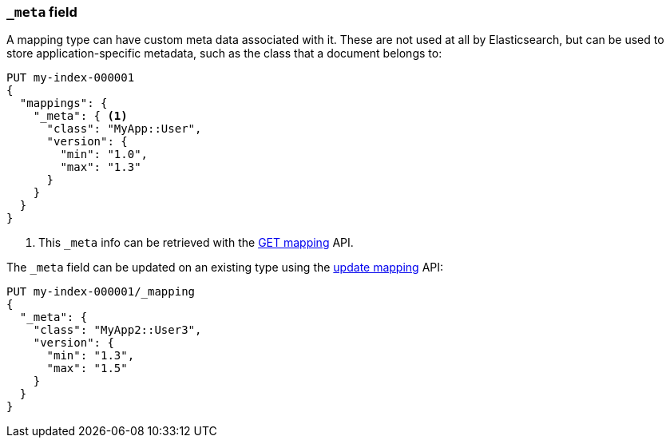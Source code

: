 [[mapping-meta-field]]
=== `_meta` field

A mapping type can have custom meta data associated with it. These are not
used at all by Elasticsearch, but can be used to store application-specific
metadata, such as the class that a document belongs to:

[source,console]
--------------------------------------------------
PUT my-index-000001
{
  "mappings": {
    "_meta": { <1>
      "class": "MyApp::User",
      "version": {
        "min": "1.0",
        "max": "1.3"
      }
    }
  }
}
--------------------------------------------------

<1> This `_meta` info can be retrieved with the
    <<indices-get-mapping,GET mapping>> API.

The `_meta` field can be updated on an existing type using the
<<indices-put-mapping,update mapping>> API:

[source,console]
--------------------------------------------------
PUT my-index-000001/_mapping
{
  "_meta": {
    "class": "MyApp2::User3",
    "version": {
      "min": "1.3",
      "max": "1.5"
    }
  }
}
--------------------------------------------------
// TEST[continued]
